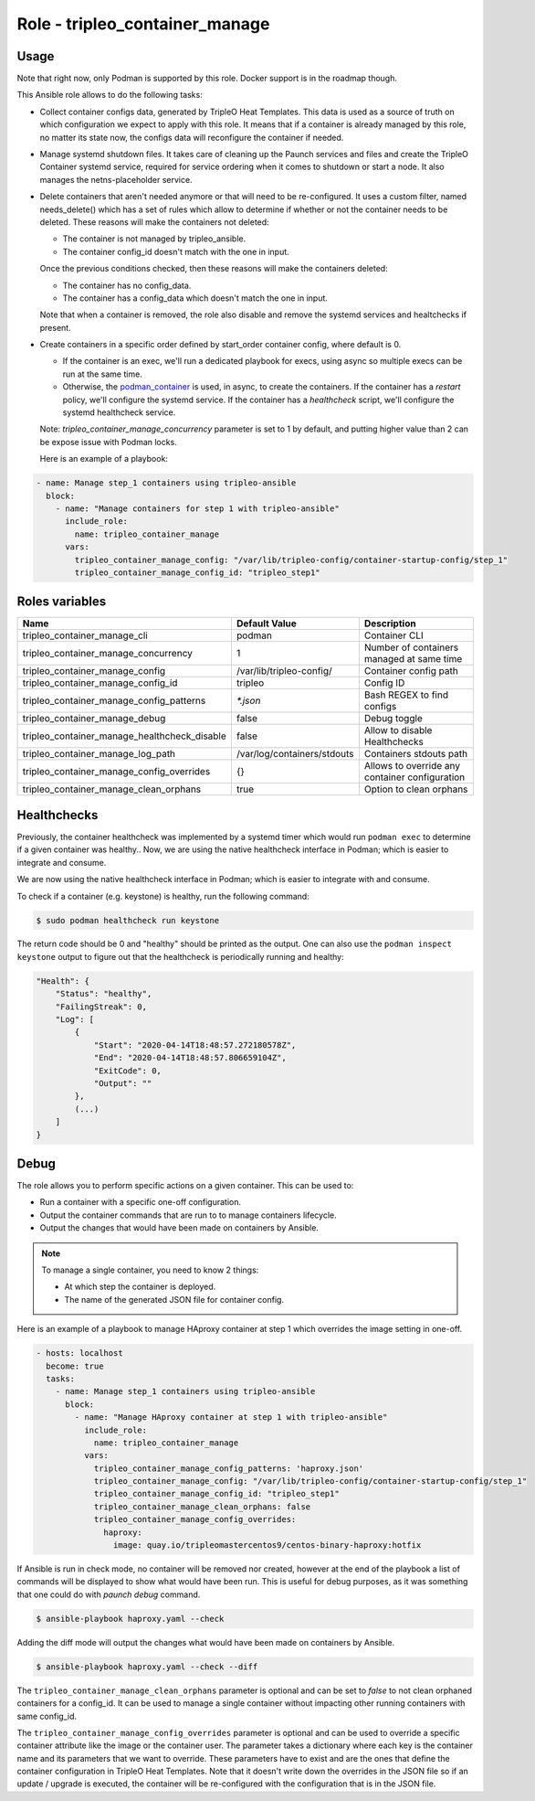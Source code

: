 ===============================
Role - tripleo_container_manage
===============================

.. ansibleautoplugin::
  :role: tripleo_ansible/roles/tripleo_container_manage

Usage
~~~~~

Note that right now, only Podman is supported by this role. Docker support is
in the roadmap though.

This Ansible role allows to do the following tasks:

* Collect container configs data, generated by TripleO Heat Templates.
  This data is used as a source of truth on which configuration we expect to
  apply with this role. It means that if a container is already managed by
  this role, no matter its state now, the configs data will reconfigure the
  container if needed.

* Manage systemd shutdown files.
  It takes care of cleaning up the Paunch services and files and create
  the TripleO Container systemd service, required for service ordering when
  it comes to shutdown or start a node. It also manages the netns-placeholder
  service.

* Delete containers that aren't needed anymore or that will need to be
  re-configured. It uses a custom filter, named needs_delete() which has a set
  of rules which allow to determine if whether or not the container needs to be
  deleted.
  These reasons will make the containers not deleted:

  * The container is not managed by tripleo_ansible.

  * The container config_id doesn't match with the one in input.

  Once the previous conditions checked, then these reasons will make the
  containers deleted:

  * The container has no config_data.

  * The container has a config_data which doesn't match the one in input.

  Note that when a container is removed, the role also disable and remove
  the systemd services and healtchecks if present.

* Create containers  in a specific order defined by start_order container
  config, where default is 0.

  * If the container is an exec, we'll run a dedicated playbook for execs,
    using async so multiple execs can be run at the same time.

  * Otherwise, the `podman_container`_ is used, in async, to create the
    containers.
    If the container has a `restart` policy, we'll configure the systemd
    service.
    If the container has a `healthcheck` script, we'll configure the systemd
    healthcheck service.

  Note: `tripleo_container_manage_concurrency` parameter is set to 1 by
  default, and putting higher value than 2 can be expose issue with Podman
  locks.

  Here is an example of a playbook:

.. code-block:: YAML

    - name: Manage step_1 containers using tripleo-ansible
      block:
        - name: "Manage containers for step 1 with tripleo-ansible"
          include_role:
            name: tripleo_container_manage
          vars:
            tripleo_container_manage_config: "/var/lib/tripleo-config/container-startup-config/step_1"
            tripleo_container_manage_config_id: "tripleo_step1"

Roles variables
~~~~~~~~~~~~~~~

+------------------------------------------------+-----------------------------+----------------------------+
| Name                                           | Default Value               | Description                |
+================================================+=============================+============================+
| tripleo_container_manage_cli                   | podman                      | Container CLI              |
+------------------------------------------------+-----------------------------+----------------------------+
| tripleo_container_manage_concurrency           | 1                           | Number of containers       |
|                                                |                             | managed at same time       |
+------------------------------------------------+-----------------------------+----------------------------+
| tripleo_container_manage_config                | /var/lib/tripleo-config/    | Container config path      |
+------------------------------------------------+-----------------------------+----------------------------+
| tripleo_container_manage_config_id             | tripleo                     | Config ID                  |
+------------------------------------------------+-----------------------------+----------------------------+
| tripleo_container_manage_config_patterns       | `*.json`                    | Bash REGEX to find configs |
+------------------------------------------------+-----------------------------+----------------------------+
| tripleo_container_manage_debug                 | false                       | Debug toggle               |
+------------------------------------------------+-----------------------------+----------------------------+
| tripleo_container_manage_healthcheck_disable   | false                       | Allow to disable           |
|                                                |                             | Healthchecks               |
+------------------------------------------------+-----------------------------+----------------------------+
| tripleo_container_manage_log_path              | /var/log/containers/stdouts | Containers stdouts path    |
+------------------------------------------------+-----------------------------+----------------------------+
| tripleo_container_manage_config_overrides      | {}                          | Allows to override any     |
|                                                |                             | container configuration    |
+------------------------------------------------+-----------------------------+----------------------------+
| tripleo_container_manage_clean_orphans         | true                        | Option to clean orphans    |
+------------------------------------------------+-----------------------------+----------------------------+

Healthchecks
~~~~~~~~~~~~

Previously, the container healthcheck was implemented by a systemd timer which
would run ``podman exec`` to determine if a given container was healthy..
Now, we are using the native healthcheck interface in Podman; which is easier
to integrate and consume.

We are now using the native healthcheck interface in Podman; which is easier to
integrate with and consume.

To check if a container (e.g. keystone)  is healthy, run the following command:

.. code-block:: bash

    $ sudo podman healthcheck run keystone

The return code should be 0 and "healthy" should be printed as the output.
One can also use the ``podman inspect keystone`` output to figure out that
the healthcheck is periodically running and healthy:

.. code-block:: bash

    "Health": {
        "Status": "healthy",
        "FailingStreak": 0,
        "Log": [
            {
                "Start": "2020-04-14T18:48:57.272180578Z",
                "End": "2020-04-14T18:48:57.806659104Z",
                "ExitCode": 0,
                "Output": ""
            },
            (...)
        ]
    }

Debug
~~~~~

The role allows you to perform specific actions on a given container.
This can be used to:

* Run a container with a specific one-off configuration.
* Output the container commands that are run to to manage containers lifecycle.
* Output the changes that would have been made on containers by Ansible.

.. note:: To manage a single container, you need to know 2 things:

   * At which step the container is deployed.

   * The name of the generated JSON file for container config.

Here is an example of a playbook to manage HAproxy container at step 1 which
overrides the image setting in one-off.

.. code-block:: YAML

    - hosts: localhost
      become: true
      tasks:
        - name: Manage step_1 containers using tripleo-ansible
          block:
            - name: "Manage HAproxy container at step 1 with tripleo-ansible"
              include_role:
                name: tripleo_container_manage
              vars:
                tripleo_container_manage_config_patterns: 'haproxy.json'
                tripleo_container_manage_config: "/var/lib/tripleo-config/container-startup-config/step_1"
                tripleo_container_manage_config_id: "tripleo_step1"
                tripleo_container_manage_clean_orphans: false
                tripleo_container_manage_config_overrides:
                  haproxy:
                    image: quay.io/tripleomastercentos9/centos-binary-haproxy:hotfix

If Ansible is run in check mode, no container will be removed nor created,
however at the end of the playbook a list of commands will be displayed to show
what would have been run.
This is useful for debug purposes, as it was something that one could do with
`paunch debug` command.

.. code-block:: bash

    $ ansible-playbook haproxy.yaml --check

Adding the diff mode will output the changes what would have been made on
containers by Ansible.

.. code-block:: bash

    $ ansible-playbook haproxy.yaml --check --diff

The ``tripleo_container_manage_clean_orphans`` parameter is optional
and can be set to `false` to not clean orphaned containers for a
config_id. It can be used to manage a single container without
impacting other running containers with same config_id.

The ``tripleo_container_manage_config_overrides`` parameter is optional
and can be used to override a specific container attribute like the image
or the container user. The parameter takes a dictionary where each key is the
container name and its parameters that we want to override. These parameters
have to exist and are the ones that define the container configuration in
TripleO Heat Templates. Note that it doesn't write down the overrides in the
JSON file so if an update / upgrade is executed, the container will be
re-configured with the configuration that is in the JSON file.

.. _podman_container: https://github.com/containers/ansible-podman-collections
